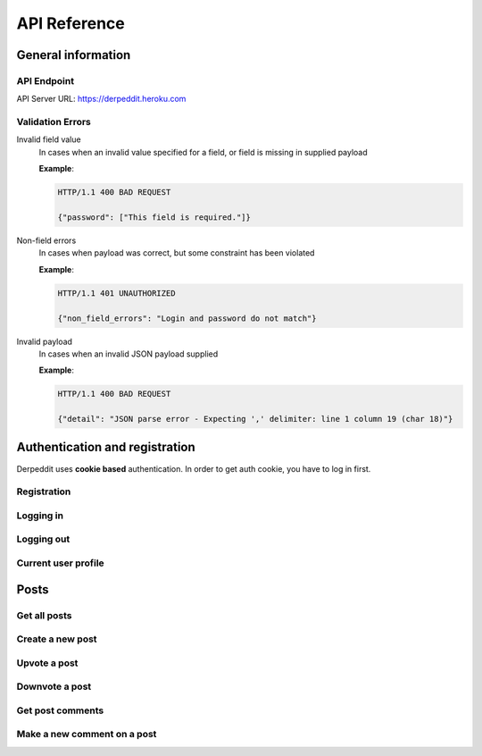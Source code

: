 API Reference
=============

-------------------
General information
-------------------

API Endpoint
~~~~~~~~~~~~

API Server URL: https://derpeddit.heroku.com

Validation Errors
~~~~~~~~~~~~~~~~~

Invalid field value
   In cases when an invalid value specified for a field, or field is missing in supplied payload 

   **Example**:

   .. sourcecode:: http

     HTTP/1.1 400 BAD REQUEST

     {"password": ["This field is required."]}


Non-field errors
   In cases when payload was correct, but some constraint has been violated 

   **Example**:

   .. sourcecode:: http

     HTTP/1.1 401 UNAUTHORIZED 

     {"non_field_errors": "Login and password do not match"}




Invalid payload
   In cases when an invalid JSON payload supplied

   **Example**:

   .. sourcecode:: http

     HTTP/1.1 400 BAD REQUEST

     {"detail": "JSON parse error - Expecting ',' delimiter: line 1 column 19 (char 18)"}


-------------------------------
Authentication and registration
-------------------------------

Derpeddit uses **cookie based** authentication. In order to get auth cookie, you have to log in first.

Registration
~~~~~~~~~~~~

.. http:post:: /api/v1/core/auth/signup

   Registers a new user 

   :jsonparam string username: password 
   :jsonparam string password: password

   :reqheader Content-type: mandatory header, must be `application/json`
   :statuscode 201: user created

   **Example request**:
 
   .. sourcecode:: http

      POST /api/v1/core/auth/signup HTTP/1.1
      Accept: application/json
      Accept-Encoding: gzip, deflate
      Content-Length: 55
      Content-Type: application/json; charset=utf-8
      Host: derpeddit.herokuapp.com
      
      {
          "password": "derpedditftw",
          "username": "derpedditor"
      }


   **Example response**:
 
   .. sourcecode:: http

      HTTP/1.1 201 CREATED
      Allow: POST, OPTIONS
      Connection: keep-alive
      Content-Type: application/json
      Date: Mon, 04 Aug 2014 05:57:32 GMT
      Server: gunicorn/19.1.0
      Set-Cookie: sessionid=38l4ehqzjq6cz1tbtus22dowdkqge753; expires=Mon, 18-Aug-2014 05:57:32 GMT; httponly; Max-Age=1209600; Path=/
      Transfer-Encoding: chunked
      Vary: Accept, Cookie
      Via: 1.1 vegur
      
      {
          "id": 2,
          "username": "derpedditor"
      }


Logging in
~~~~~~~~~~

.. http:post:: /api/v1/core/auth/login

   Authenticates user against `login` and `password`.

   Before you can log in you'll have to sign up. 

   :jsonparam string login: login 
   :jsonparam string password: password

   :reqheader Content-type: mandatory header, which must be `application/json`
   
   **Example request**:

   .. sourcecode:: http

      POST /api/v1/core/auth/login HTTP/1.1
      Accept: application/json
      Accept-Encoding: gzip, deflate
      Content-Length: 55
      Content-Type: application/json; charset=utf-8
      Host: derpeddit.herokuapp.com
      User-Agent: HTTPie/0.8.0
      
      {
          "password": "derpedditftw",
          "username": "derpedditor"
      }

   **Example response - incorrect login and password**:

   .. sourcecode:: http

      HTTP/1.1 401 UNAUTHORIZED
      Content-Type: application/json
           
      {"non_field_errors": "Login and password do not match"}

   **Example response - correct login and password**:

   .. sourcecode:: http

      HTTP/1.1 200 OK
      Allow: POST, OPTIONS
      Connection: keep-alive
      Content-Type: application/json
      Date: Mon, 04 Aug 2014 06:04:58 GMT
      Server: gunicorn/19.1.0
      Set-Cookie: sessionid=zjherkdqlx9byq1o4lvlh2hil05siafc; expires=Mon, 18-Aug-2014 06:04:58 GMT; httponly; Max-Age=1209600; Path=/
      Transfer-Encoding: chunked
      Vary: Accept, Cookie
      Via: 1.1 vegur
      
      {
          "id": 2,
          "username": "derpedditor"
      }

Logging out
~~~~~~~~~~~

.. http:post:: /api/v1/core/auth/logout

   De-authenticates current user 

   **Example request**:

   .. sourcecode:: http

      POST /api/v1/core/auth/logout HTTP/1.1
      Accept: */*
      Accept-Encoding: gzip, deflate
      Content-Length: 0
      Cookie:  sessionid=qn010o0pgx75qbz1umvo15hxc425nep5
      Host: derpeddit.herokuapp.com
      User-Agent: HTTPie/0.8.0


   **Example response**:

   .. sourcecode:: http

      HTTP/1.1 200 OK
      Allow: POST, OPTIONS
      Connection: keep-alive
      Date: Mon, 04 Aug 2014 06:22:07 GMT
      Server: gunicorn/19.1.0
      Set-Cookie: sessionid=uvg092xpk5g50aeuhqn5nfec0t3mvnxv; expires=Mon, 18-Aug-2014 06:22:07 GMT; httponly; Max-Age=1209600; Path=/
      Transfer-Encoding: chunked
      Vary: Accept, Cookie
      Via: 1.1 vegur



Current user profile
~~~~~~~~~~~~~~~~~~~~

.. http:get:: /api/v1/core/auth/profile

   Returns current user profile 

   **Example request**:

   .. sourcecode:: http

      GET /api/v1/core/auth/profile HTTP/1.1
      Accept: */*
      Accept-Encoding: gzip, deflate
      Cookie:  sessionid=qn010o0pgx75qbz1umvo15hxc425nep5
      Host: derpeddit.herokuapp.com
      User-Agent: HTTPie/0.8.0


   **Example response**:

   .. sourcecode:: http

      HTTP/1.1 200 OK
      Allow: GET, HEAD, OPTIONS
      Connection: keep-alive
      Content-Type: application/json
      Date: Mon, 04 Aug 2014 06:03:50 GMT
      Server: gunicorn/19.1.0
      Transfer-Encoding: chunked
      Vary: Accept, Cookie
      Via: 1.1 vegur
      
      {
          "id": 2,
          "username": "derpedditor"
      }

-----
Posts
-----

Get all posts
~~~~~~~~~~~~~

.. http:get:: /api/v1/posts

   Returns all posts
   :param string mode: to sort posts by vote score - `top`, to sort by create time - `newest`


   **Example request**:

   .. sourcecode:: http

      GET /api/v1/posts HTTP/1.1
      Accept: */*
      Accept-Encoding: gzip, deflate
      Cookie:  sessionid=kku4ymfeacxkknxbcma7yc0m9e1jz3bb
      Host: derpeddit.herokuapp.com
      User-Agent: HTTPie/0.8.0

   **Example response**:

   .. sourcecode:: http


      HTTP/1.1 200 OK
      Allow: GET, POST, HEAD, OPTIONS
      Connection: keep-alive
      Content-Type: application/json
      Date: Mon, 04 Aug 2014 07:23:45 GMT
      Server: gunicorn/19.1.0
      Transfer-Encoding: chunked
      Vary: Accept, Cookie
      Via: 1.1 vegur
      
      [
          {
              "comments_total": 0,
              "created": "2014-08-04T07:21:18.868Z",
              "id": 3,
              "link": "http://google.com",
              "owner": {
                  "id": 2,
                  "username": "derpedditor"
              },
              "score": 1,
              "text": null,
              "title": "yawn"
          },
          {
              "comments_total": 0,
              "created": "2014-08-04T07:20:55.254Z",
              "id": 2,
              "link": "http://bing.com",
              "owner": {
                  "id": 2,
                  "username": "derpedditor"
              },
              "score": 1,
              "text": null,
              "title": "ayawn"
          }
      ]


Create a new post
~~~~~~~~~~~~~~~~~

.. http:post:: /api/v1/posts

   Creates a news :term:`post` 

   :jsonparam string title: Post title
   :jsonparam string link: URL if its a "Link post"
   :jsonparam string text: text if its a "Text post" 

   **Example request**:

   .. sourcecode:: http

      POST /api/v1/posts HTTP/1.1
      Accept: application/json
      Accept-Encoding: gzip, deflate
      Content-Length: 46
      Content-Type: application/json; charset=utf-8
      Cookie:  sessionid=kku4ymfeacxkknxbcma7yc0m9e1jz3bb
      Host: derpeddit.herokuapp.com
      User-Agent: HTTPie/0.8.0
      
      {
          "link": "http://google.com",
          "title": "yawn"
      }

   **Example response**:

   .. sourcecode:: http

      HTTP/1.1 201 CREATED
      Allow: GET, POST, HEAD, OPTIONS
      Connection: keep-alive
      Content-Type: application/json
      Date: Mon, 04 Aug 2014 07:21:18 GMT
      Server: gunicorn/19.1.0
      Transfer-Encoding: chunked
      Vary: Accept, Cookie
      Via: 1.1 vegur
      
      {
          "link": "http://google.com",
          "text": null,
          "title": "yawn"
      }


Upvote a post
~~~~~~~~~~~~~

.. http:put:: /api/v1/posts/(post_id)/vote

   Votes +1 post

   :arg number post_id: Post id
   :jsonparam bool positive: must be true 

   **Example request**:

   .. sourcecode:: http

      PUT /api/v1/posts/2/vote HTTP/1.1
      Accept: application/json
      Accept-Encoding: gzip, deflate
      Content-Length: 18
      Content-Type: application/json; charset=utf-8
      Cookie:  sessionid=kku4ymfeacxkknxbcma7yc0m9e1jz3bb
      Host: derpeddit.herokuapp.com
      User-Agent: HTTPie/0.8.0
      
      {
          "positive": true
      }
      
   **Example response**:

   .. sourcecode:: http

      HTTP/1.1 200 OK
      Allow: PUT, OPTIONS
      Connection: keep-alive
      Content-Type: application/json
      Date: Mon, 04 Aug 2014 07:30:19 GMT
      Server: gunicorn/19.1.0
      Transfer-Encoding: chunked
      Vary: Accept, Cookie
      Via: 1.1 vegur
      
      {
          "new_post_score": 1
      }



Downvote a post
~~~~~~~~~~~~~~~

.. http:put:: /api/v1/posts/(post_id)/vote

   Votes -1 a :term:`post` 

   :arg number post_id: Post id
   :jsonparam bool negative: must be true 

   **Example request**:

   .. sourcecode:: http

      PUT /api/v1/posts/2/vote HTTP/1.1
      Accept: application/json
      Accept-Encoding: gzip, deflate
      Content-Length: 18
      Content-Type: application/json; charset=utf-8
      Cookie:  sessionid=kku4ymfeacxkknxbcma7yc0m9e1jz3bb
      Host: derpeddit.herokuapp.com
      User-Agent: HTTPie/0.8.0
      
      {
          "negative": true
      }
      
   **Example response**:

   .. sourcecode:: http

      HTTP/1.1 200 OK
      Allow: PUT, OPTIONS
      Connection: keep-alive
      Content-Type: application/json
      Date: Mon, 04 Aug 2014 07:30:19 GMT
      Server: gunicorn/19.1.0
      Transfer-Encoding: chunked
      Vary: Accept, Cookie
      Via: 1.1 vegur
      
      {
          "new_post_score": 0
      }

Get post comments
~~~~~~~~~~~~~~~~~

.. http:get:: /api/v1/posts/(post_id)/comment

   Returns all comments left for term:`post` 

   :arg number post_id: Post id

   **Example request**:

   .. sourcecode:: http

      GET /api/v1/posts/2/comment HTTP/1.1
      Accept: */*
      Accept-Encoding: gzip, deflate
      Host: derpeddit.herokuapp.com
      User-Agent: HTTPie/0.8.0
      

   **Example response**:

   .. sourcecode:: http

      HTTP/1.1 200 OK
      Allow: GET, POST, HEAD, OPTIONS
      Connection: keep-alive
      Content-Type: application/json
      Date: Mon, 04 Aug 2014 08:01:32 GMT
      Server: gunicorn/19.1.0
      Transfer-Encoding: chunked
      Vary: Accept, Cookie
      Via: 1.1 vegur
      
      [
          {
              "created": "2014-08-04T07:59:53.763Z",
              "id": 2,
              "owner": {
                  "id": 2,
                  "username": "derpedditor"
              },
              "post": 2,
              "text": "huh?"
          },
          {
              "created": "2014-08-04T07:59:43.340Z",
              "id": 1,
              "owner": {
                  "id": 2,
                  "username": "derpedditor"
              },
              "post": 2,
              "text": "meh"
          }
      ]


Make a new comment on a post
~~~~~~~~~~~~~~~~~~~~~~~~~~~~

.. http:post:: /api/v1/posts/(post_id)/comment

   Makes a new comments for a term:`post` 

   :arg number post_id: Post id
   :jsonparam string text: comment text

   **Example request**:

   .. sourcecode:: http

      POST /api/v1/posts/2/comment HTTP/1.1
      Accept: application/json
      Accept-Encoding: gzip, deflate
      Content-Length: 16
      Content-Type: application/json; charset=utf-8
      Cookie:  sessionid=kku4ymfeacxkknxbcma7yc0m9e1jz3bb
      Host: derpeddit.herokuapp.com
      User-Agent: HTTPie/0.8.0
      
      {
          "text": "huh?"
      }

   **Example response**:

   .. sourcecode:: http

      HTTP/1.1 201 CREATED
      Allow: GET, POST, HEAD, OPTIONS
      Connection: keep-alive
      Content-Type: application/json
      Date: Mon, 04 Aug 2014 07:59:53 GMT
      Server: gunicorn/19.1.0
      Transfer-Encoding: chunked
      Vary: Accept, Cookie
      Via: 1.1 vegur
      
      {
          "created": "2014-08-04T07:59:53.763Z",
          "id": 2,
          "owner": {
              "id": 2,
              "username": "derpedditor"
          },
          "post": 2,
          "text": "huh?"
      }
      
